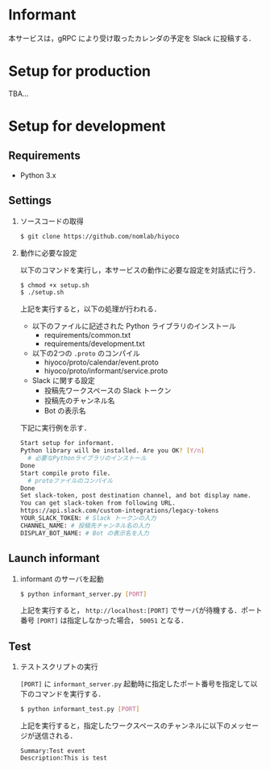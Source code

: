 * Informant
  
本サービスは，gRPC により受け取ったカレンダの予定を Slack に投稿する．

* Setup for production

TBA...

* Setup for development
** Requirements
+ Python 3.x

** Settings
1. ソースコードの取得

  #+BEGIN_SRC sh
  $ git clone https://github.com/nomlab/hiyoco
  #+END_SRC 

2. 動作に必要な設定

  以下のコマンドを実行し，本サービスの動作に必要な設定を対話式に行う．
   
  #+BEGIN_SRC sh
  $ chmod +x setup.sh
  $ ./setup.sh
  #+END_SRC

  上記を実行すると，以下の処理が行われる．
   + 以下のファイルに記述された Python ライブラリのインストール
    + requirements/common.txt
    + requirements/development.txt
   + 以下の2つの =.proto= のコンパイル
    + hiyoco/proto/calendar/event.proto
    + hiyoco/proto/informant/service.proto
   + Slack に関する設定
    + 投稿先ワークスペースの Slack トークン
    + 投稿先のチャンネル名
    + Bot の表示名

  下記に実行例を示す．

  #+BEGIN_SRC sh
  Start setup for informant.
  Python library will be installed. Are you OK? [Y/n]
    # 必要なPythonライブラリのインストール
  Done
  Start compile proto file. 
    # protoファイルのコンパイル
  Done
  Set slack-token, post destination channel, and bot display name.
  You can get slack-token from following URL.
  https://api.slack.com/custom-integrations/legacy-tokens
  YOUR_SLACK_TOKEN: # Slack トークンの入力
  CHANNEL_NAME: # 投稿先チャンネル名の入力
  DISPLAY_BOT_NAME: # Bot の表示名を入力
  #+END_SRC

** Launch informant
1. informant のサーバを起動

  #+BEGIN_SRC sh
  $ python informant_server.py [PORT]
  #+END_SRC

  上記を実行すると， =http://localhost:[PORT]= でサーバが待機する．ポート番号 =[PORT]= は指定しなかった場合， =50051= となる．

** Test
1. テストスクリプトの実行

  =[PORT]= に =informant_server.py= 起動時に指定したポート番号を指定して以下のコマンドを実行する．

  #+BEGIN_SRC sh
  $ python informant_test.py [PORT]
  #+END_SRC

  上記を実行すると，指定したワークスペースのチャンネルに以下のメッセージが送信される．

  #+BEGIN_SRC
  Summary:Test event
  Description:This is test
  #+END_SRC
